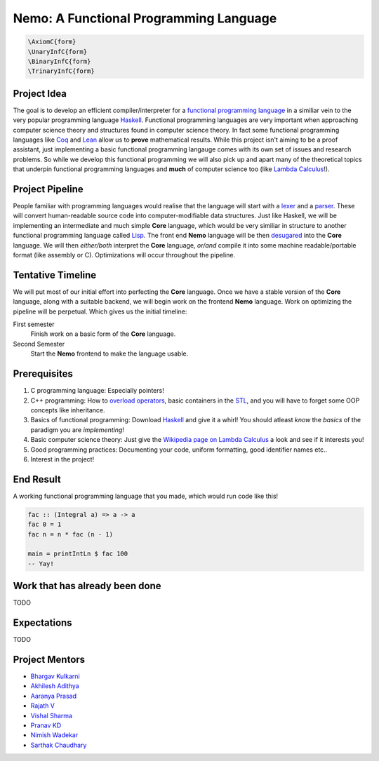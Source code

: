 =======================================
Nemo: A Functional Programming Language
=======================================
.. code:: math
	
	\AxiomC{form}
	\UnaryInfC{form}
	\BinaryInfC{form}
	\TrinaryInfC{form}

Project Idea 
------------
The goal is to develop an efficient compiler/interpreter for a `functional programming language <https://en.wikipedia.org/wiki/Functional_programming>`_ in a similiar vein to the very popular programming language `Haskell <https://www.haskell.org/>`_. Functional programming languages are very important when approaching computer science theory and structures found in computer science theory. In fact some functional programming languages like `Coq <https://coq.inria.fr/>`_ and `Lean <https://leanprover.github.io/>`_ allow us to **prove** mathematical results. While this project isn't aiming to be a proof assistant, just implementing a basic functional programming langauge comes with its own set of issues and research problems. So while we develop this functional programming we will also pick up and apart many of the theoretical topics that underpin functional programming languages and **much** of computer science too (like `Lambda Calculus <https://en.wikipedia.org/wiki/Lambda_calculus>`_!).

Project Pipeline
----------------
People familiar with programming languages would realise that the language will start with a `lexer <https://en.wikipedia.org/wiki/Lexical_analysis>`_ and a `parser <https://en.wikipedia.org/wiki/Parsing>`_. These will convert human-readable source code into computer-modifiable data structures. Just like Haskell, we will be implementing an intermediate and much simple **Core** language, which would be very similiar in structure to another functional programming language called `Lisp <https://en.wikipedia.org/wiki/Lisp_(programming_language)>`_. The front end **Nemo** language will be then `desugared <https://en.wikipedia.org/wiki/Syntactic_sugar>`_ into the **Core** language. We will then *either/both* interpret the **Core** language, *or/and* compile it into some machine readable/portable format (like assembly or C). Optimizations will occur throughout the pipeline.

Tentative Timeline
------------------
We will put most of our initial effort into perfecting the **Core** language. Once we have a stable version of the **Core** language, along with a suitable backend, we will begin work on the frontend **Nemo** language. Work on optimizing the pipeline will be perpetual. Which gives us the initial timeline:

First semester
	Finish work on a basic form of the **Core** language.

Second Semester
	Start the **Nemo** frontend to make the language usable.

Prerequisites
-------------
1. C programming language: Especially pointers!
2. C++ programming: How to `overload operators <https://en.cppreference.com/w/cpp/language/operators>`_, basic containers in the `STL <https://en.cppreference.com/w/cpp>`_, and you will have to forget some OOP concepts like inheritance.
3. Basics of functional programming: Download `Haskell <https://www.haskell.org/>`_ and give it a whirl! You should atleast *know* the *basics* of the paradigm you are *implementing*!
4. Basic computer science theory: Just give the `Wikipedia page on Lambda Calculus <https://en.wikipedia.org/wiki/Lambda_calculus>`_ a look and see if it interests you!
5. Good programming practices: Documenting your code, uniform formatting, good identifier names etc..
6. Interest in the project! 

End Result
----------
A working functional programming language that you made, which would run code like this!

.. code:: haskell
	
	fac :: (Integral a) => a -> a
	fac 0 = 1
	fac n = n * fac (n - 1)

	main = printIntLn $ fac 100
	-- Yay!

Work that has already been done
-------------------------------
TODO

Expectations
------------
TODO

Project Mentors
---------------
- `Bhargav Kulkarni <https://github.com/wags-1314>`_
- `Akhilesh Adithya <https://github.com/AkhileshAdithya>`_
- `Aaranya Prasad <https://github.com/yrzaa>`_
- `Rajath V <https://github.com/Rajath-55>`_
- `Vishal Sharma <https://github.com/V1shal1800>`_
- `Pranav KD <https://github.com/Pranav-KD>`_
- `Nimish Wadekar <https://github.com/nimishwadekar>`_
- `Sarthak Chaudhary <https://github.com/Qarthak>`_

